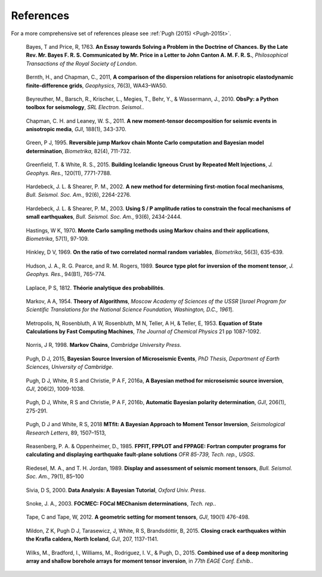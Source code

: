 **************************
References
**************************

For a more comprehensive set of references please see :ref:`Pugh (2015) <Pugh-2015t>`.

.. _Bayes-1763: 
    
    Bayes, T and Price, R, 1763. **An Essay towards Solving a Problem in the Doctrine of Chances. By the Late Rev. Mr. Bayes F. R. S. Communicated by Mr. Price in a Letter to John Canton A. M. F. R. S.**, *Philosophical Transactions of the Royal Society of London*.

.. _Bernth-2011:

    Bernth, H., and Chapman, C., 2011, **A comparison of the dispersion relations for anisotropic elastodynamic finite-difference grids**, *Geophysics*, 76(3), WA43–WA50.

.. _Beyreuther-2010:

    Beyreuther, M., Barsch, R., Krischer, L., Megies, T., Behr, Y., & Wassermann, J., 2010. **ObsPy: a Python toolbox for seismology**, *SRL Electron. Seismol.*.

.. _Chapman-2011:   

    Chapman, C. H. and Leaney, W. S., 2011. **A new moment-tensor decomposition for seismic events in anisotropic media**, *GJI*, 188(1), 343-370.

.. _Green-1995:

    Green, P J, 1995. **Reversible jump Markov chain Monte Carlo computation and Bayesian model determination**, *Biometrika*, 82(4), 711-732.

.. _Greenfield-2015:
    
    Greenfield, T. & White, R. S., 2015. **Building Icelandic Igneous Crust by Repeated Melt Injections**, *J. Geophys. Res.*, 120(11), 7771-7788.

.. _Hardebeck-2002:

    Hardebeck, J. L. & Shearer, P. M., 2002. **A new method for determining first-motion focal mechanisms**, *Bull. Seismol. Soc. Am.*, 92(6), 2264-2276.

.. _Hardebeck-2003:

    Hardebeck, J. L. & Shearer, P. M., 2003. **Using S / P amplitude ratios to constrain the focal mechanisms of small earthquakes**, *Bull. Seismol. Soc. Am.*, 93(6), 2434-2444.

.. _Hastings-1970:

    Hastings, W K, 1970. **Monte Carlo sampling methods using Markov chains and their applications**, *Biometrika*, 57(1), 97-109.

.. _Hinkley-1969: 
    
    Hinkley, D V, 1969. **On the ratio of two correlated normal random variables**, *Biometrika*, 56(3), 635-639.

.. _Hudson-1989:

    Hudson, J. A., R. G. Pearce, and R. M. Rogers, 1989. **Source type plot for inversion of the moment tensor**, *J. Geophys. Res.*, 94(B1), 765–774.

.. _Laplace-1812: 
    
    Laplace, P S, 1812. **Théorie analytique des probabilités**.

.. _Markov-1954:

    Markov, A A, 1954. **Theory of Algorithms**, *Moscow Academy of Sciences of the USSR* [*Israel Program for Scientific Translations for the National Science Foundation, Washington, D.C., 1961*].

.. _Metropolis-1953:

    Metropolis, N, Rosenbluth, A W, Rosenbluth, M N, Teller, A H, & Teller, E, 1953. **Equation of State Calculations by Fast Computing Machines**, *The Journal of Chemical Physics* 21 pp 1087-1092.

.. _Norris-1998:

    Norris, J R, 1998. **Markov Chains**, *Cambridge University Press*.

.. _Pugh-2015t: 
    
    Pugh, D J, 2015, **Bayesian Source Inversion of Microseismic Events**, *PhD Thesis, Department of Earth Sciences, University of Cambridge*.

.. _Pugh-2016a: 
    
    Pugh, D J, White, R S and Christie, P A F, 2016a, **A Bayesian method for microseismic source inversion**, *GJI*, 206(2), 1009-1038.

.. _Pugh-2016b: 
    
    Pugh, D J, White, R S and Christie, P A F, 2016b, **Automatic Bayesian polarity determination**, *GJI*, 206(1), 275-291.

.. _Pugh-2015f: 
    
    Pugh, D J and White, R S, 2018 **MTfit: A Bayesian Approach to Moment Tensor Inversion**, *Seismological Research Letters*, 89, 1507–1513,

.. _Reasenberg-1985:
    
    Reasenberg, P. A. & Oppenheimer, D., 1985. **FPFIT, FPPLOT and FPPAGE: Fortran computer programs for calculating and displaying earthquake fault-plane solutions** *OFR 85-739, Tech. rep., USGS*.

.. _Riedesel-1989:

    Riedesel, M. A., and T. H. Jordan, 1989. **Display and assessment of seismic moment tensors**, *Bull. Seismol. Soc. Am.*, 79(1), 85–100

.. _Sivia-2000: 
    
    Sivia, D S, 2000. **Data Analysis: A Bayesian Tutorial**, *Oxford Univ. Press*.

.. _Snoke-2003:

    Snoke, J. A., 2003. **FOCMEC: FOCal MEChanism determinations**, *Tech. rep.*.

.. _Tape-2012:

    Tape, C and Tape, W, 2012. **A geometric setting for moment tensors**, *GJI*, 190(1) 476-498.

.. _Watson-2015:

    Mildon, Z K, Pugh D J, Tarasewicz, J, White, R S, Brandsdóttir, B, 2015. **Closing crack earthquakes within the Krafla caldera, North Iceland**, *GJI*, 207, 1137-1141.

.. _Wilks-2015:

    Wilks, M., Bradford, I., Williams, M., Rodriguez, I. V., & Pugh, D., 2015. **Combined use of a deep monitoring array and shallow borehole arrays for moment tensor inversion**, in *77th EAGE Conf. Exhib.*.
